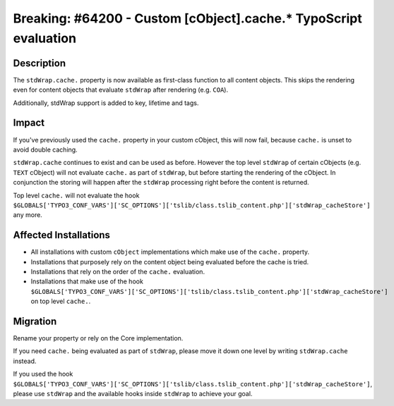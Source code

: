 =================================================================
Breaking: #64200 - Custom [cObject].cache.* TypoScript evaluation
=================================================================

Description
===========

The ``stdWrap.cache.`` property is now available as first-class function to all
content objects. This skips the rendering even for content objects that evaluate
``stdWrap`` after rendering (e.g. ``COA``).

Additionally, stdWrap support is added to key, lifetime and tags.


Impact
======

If you've previously used the ``cache.`` property in your custom cObject,
this will now fail, because ``cache.`` is unset to avoid double caching.

``stdWrap.cache`` continues to exist and can be used as before. However
the top level ``stdWrap`` of certain cObjects (e.g. ``TEXT`` cObject)
will not evaluate ``cache.`` as part of ``stdWrap``, but before starting
the rendering of the cObject. In conjunction the storing will happen
after the ``stdWrap`` processing right before the content is returned.

Top level ``cache.`` will not evaluate the hook
``$GLOBALS['TYPO3_CONF_VARS']['SC_OPTIONS']['tslib/class.tslib_content.php']['stdWrap_cacheStore']``
any more.


Affected Installations
======================

-	All installations with custom ``cObject`` implementations which make use of the ``cache.`` property.

-	Installations that purposely rely on the content object being evaluated before the cache is tried.

-	Installations that rely on the order of the ``cache.`` evaluation.

-	Installations that make use of the hook
	``$GLOBALS['TYPO3_CONF_VARS']['SC_OPTIONS']['tslib/class.tslib_content.php']['stdWrap_cacheStore']``
	on top level ``cache.``.


Migration
=========

Rename your property or rely on the Core implementation.

If you need ``cache.`` being evaluated as part of ``stdWrap``, please move it down one level
by writing ``stdWrap.cache`` instead.

If you used the hook
``$GLOBALS['TYPO3_CONF_VARS']['SC_OPTIONS']['tslib/class.tslib_content.php']['stdWrap_cacheStore']``,
please use ``stdWrap`` and the available hooks inside ``stdWrap`` to achieve your goal.
